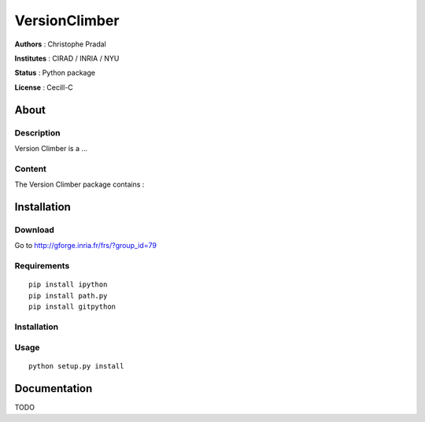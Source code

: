 VersionClimber 
==============

**Authors** : Christophe Pradal

**Institutes** : CIRAD / INRIA / NYU   

**Status** : Python package 

**License** : Cecill-C


About
-----

Description
+++++++++++

Version Climber is a ...


Content
+++++++

The Version Climber package contains :


Installation
------------

Download
++++++++

Go to http://gforge.inria.fr/frs/?group_id=79

Requirements
++++++++++++

::

    pip install ipython
    pip install path.py
    pip install gitpython


Installation
++++++++++++


Usage
+++++

::

    python setup.py install


Documentation
-------------

TODO
